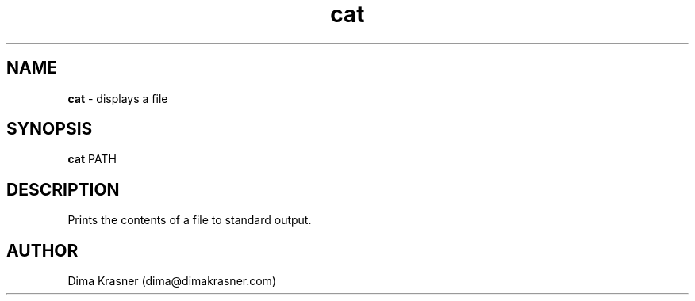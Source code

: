 .TH cat 1
.SH NAME
.B cat
\- displays a file
.SH SYNOPSIS
.B cat
PATH
.SH DESCRIPTION
Prints the contents of a file to standard output.
.SH AUTHOR
Dima Krasner (dima@dimakrasner.com)
